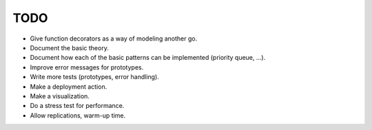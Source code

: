 TODO
====

- Give function decorators as a way of modeling another go.
- Document the basic theory.
- Document how each of the basic patterns can be implemented (priority queue, ...).
- Improve error messages for prototypes.
- Write more tests (prototypes, error handling).
- Make a deployment action.
- Make a visualization.
- Do a stress test for performance.
- Allow replications, warm-up time.